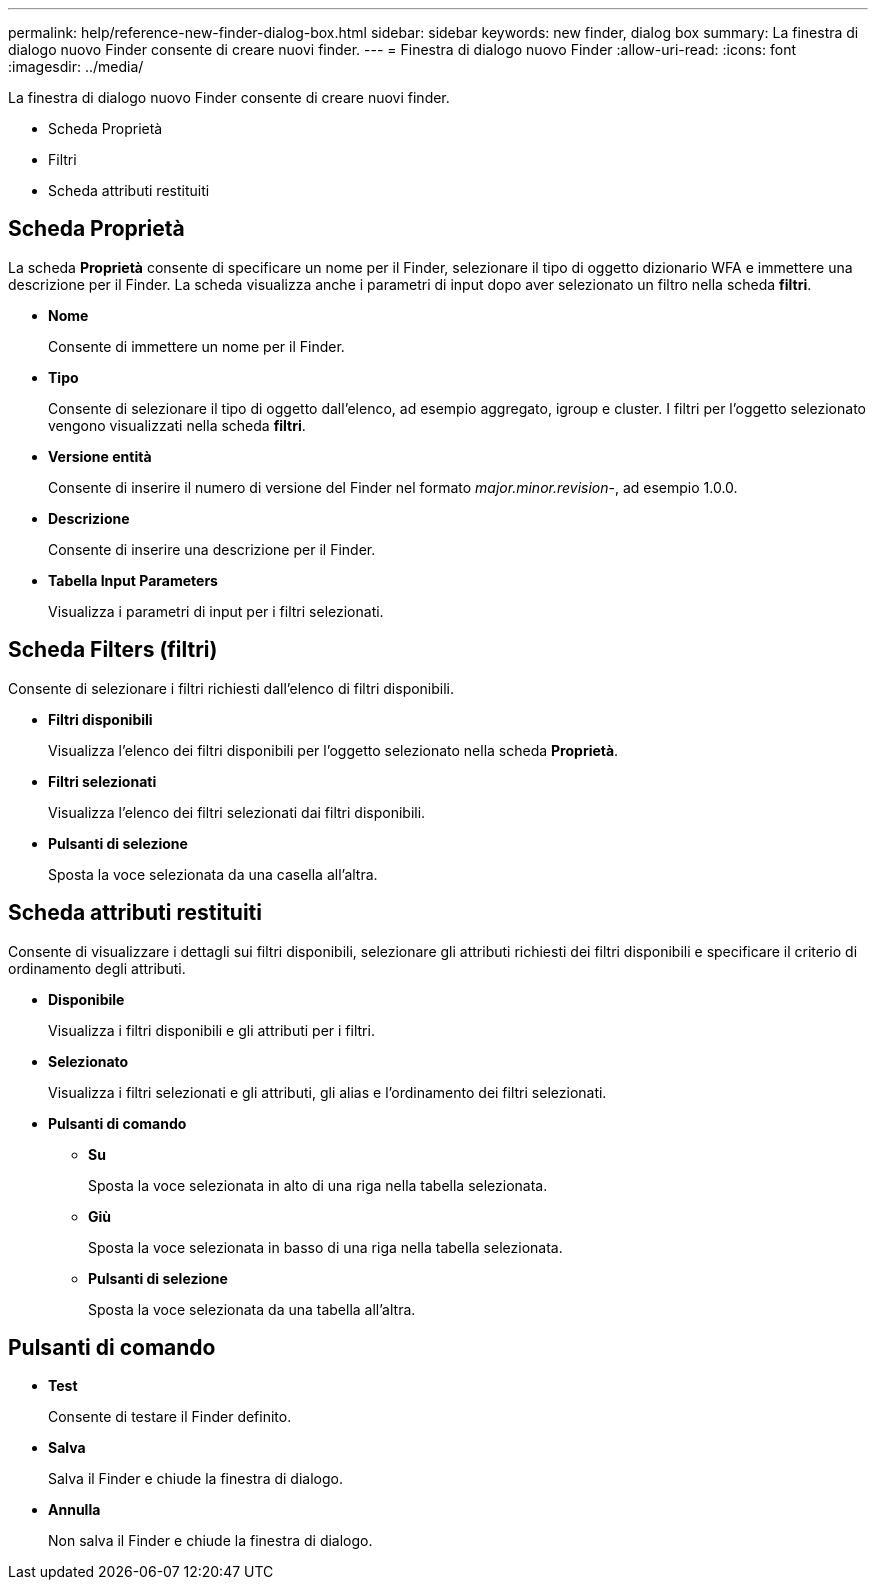 ---
permalink: help/reference-new-finder-dialog-box.html 
sidebar: sidebar 
keywords: new finder, dialog box 
summary: La finestra di dialogo nuovo Finder consente di creare nuovi finder. 
---
= Finestra di dialogo nuovo Finder
:allow-uri-read: 
:icons: font
:imagesdir: ../media/


[role="lead"]
La finestra di dialogo nuovo Finder consente di creare nuovi finder.

* Scheda Proprietà
* Filtri
* Scheda attributi restituiti




== Scheda Proprietà

La scheda *Proprietà* consente di specificare un nome per il Finder, selezionare il tipo di oggetto dizionario WFA e immettere una descrizione per il Finder. La scheda visualizza anche i parametri di input dopo aver selezionato un filtro nella scheda *filtri*.

* *Nome*
+
Consente di immettere un nome per il Finder.

* *Tipo*
+
Consente di selezionare il tipo di oggetto dall'elenco, ad esempio aggregato, igroup e cluster. I filtri per l'oggetto selezionato vengono visualizzati nella scheda *filtri*.

* *Versione entità*
+
Consente di inserire il numero di versione del Finder nel formato _major.minor.revision_-, ad esempio 1.0.0.

* *Descrizione*
+
Consente di inserire una descrizione per il Finder.

* *Tabella Input Parameters*
+
Visualizza i parametri di input per i filtri selezionati.





== Scheda Filters (filtri)

Consente di selezionare i filtri richiesti dall'elenco di filtri disponibili.

* *Filtri disponibili*
+
Visualizza l'elenco dei filtri disponibili per l'oggetto selezionato nella scheda *Proprietà*.

* *Filtri selezionati*
+
Visualizza l'elenco dei filtri selezionati dai filtri disponibili.

* *Pulsanti di selezione*
+
Sposta la voce selezionata da una casella all'altra.





== Scheda attributi restituiti

Consente di visualizzare i dettagli sui filtri disponibili, selezionare gli attributi richiesti dei filtri disponibili e specificare il criterio di ordinamento degli attributi.

* *Disponibile*
+
Visualizza i filtri disponibili e gli attributi per i filtri.

* *Selezionato*
+
Visualizza i filtri selezionati e gli attributi, gli alias e l'ordinamento dei filtri selezionati.

* *Pulsanti di comando*
+
** *Su*
+
Sposta la voce selezionata in alto di una riga nella tabella selezionata.

** *Giù*
+
Sposta la voce selezionata in basso di una riga nella tabella selezionata.

** *Pulsanti di selezione*
+
Sposta la voce selezionata da una tabella all'altra.







== Pulsanti di comando

* *Test*
+
Consente di testare il Finder definito.

* *Salva*
+
Salva il Finder e chiude la finestra di dialogo.

* *Annulla*
+
Non salva il Finder e chiude la finestra di dialogo.


